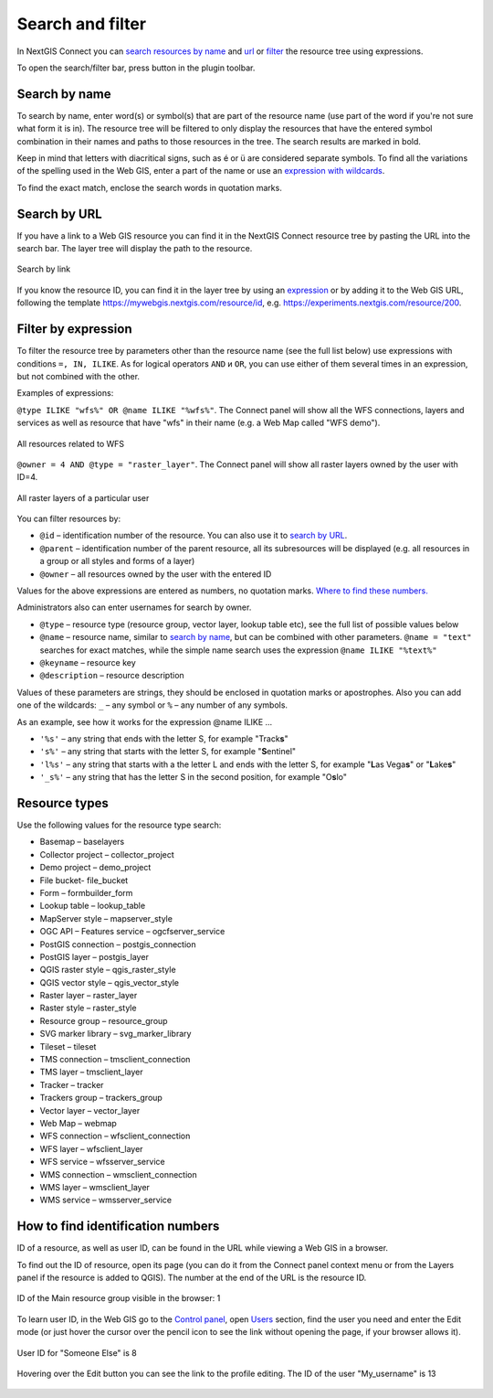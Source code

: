 .. sectionauthor:: Yulia Grigorenko <yulia.grigorenko@nextgis.com>

Search and filter
======================

In NextGIS Connect you can `search resources by name <https://docs.nextgis.com/docs_ngconnect/source/filter.html#ngc-search-name>`_ and `url <https://docs.nextgis.com/docs_ngconnect/source/filter.html#ngc-search-url>`_ or `filter <https://docs.nextgis.com/docs_ngconnect/source/filter.html#ngc-filter-expression>`_ the resource tree using expressions.

To open the search/filter bar, press |button_filter| button in the plugin toolbar.

.. |button_filter| image:: _static/button_filter.png
   :width: 6mm
   :alt: funnel


.. _ngc_search_name:

Search by name
----------------------------

To search by name, enter word(s) or symbol(s) that are part of the resource name (use part of the word if you're not sure what form it is in). The resource tree will be filtered to only display the resources that have the entered symbol combination in their names and paths to those resources in the tree. The search results are marked in bold.

Keep in mind that letters with diacritical signs, such as é or ü are considered separate symbols. To find all the variations of the spelling used in the Web GIS, enter a part of the name or use an `expression with wildcards <https://docs.nextgis.com/docs_ngconnect/source/filter.html#ngc-filter-expression>`_.

To find the exact match, enclose the search words in quotation marks.

.. _ngc_search_url:

Search by URL
--------------

If you have a link to a Web GIS resource you can find it in the NextGIS Connect resource tree by pasting the URL into the search bar. The layer tree will display the path to the resource.

.. figure:: _static/ngc_search_url_en.png
   :name: ngc_search_url_pic
   :align: center
   :width: 10cm

   Search by link

If you know the resource ID, you can find it in the layer tree by using an `expression <https://docs.nextgis.com/docs_ngconnect/source/filter.html#ngc-filter-expression>`_ or by adding it to the Web GIS URL, following the template https://mywebgis.nextgis.com/resource/id, e.g. https://experiments.nextgis.com/resource/200.

.. _ngc_filter_expression:

Filter by expression
--------------------------------

To filter the resource tree by parameters other than the resource name (see the full list below) use expressions with conditions ``=, IN, ILIKE``. As for logical operators ``AND`` и ``OR``, you can use either of them several times in an expression, but not combined with the other. 

Examples of expressions: 


``@type ILIKE "wfs%" OR @name ILIKE "%wfs%"``. The Connect panel will show all the WFS connections, layers and services as well as resource that have "wfs" in their name (e.g. a Web Map called "WFS demo").

.. figure:: _static/ngc_filter_example_wfs_en.png
   :name: 
   :align: center
   :width: 10cm

   All resources related to WFS


``@owner = 4 AND @type = "raster_layer"``. The Connect panel will show all raster layers owned by the user with ID=4.

.. figure:: _static/ngc_filter_example_user_raster_en.png
   :name: 
   :align: center
   :width: 10cm

   All raster layers of a particular user

You can filter resources by:

* ``@id`` – identification number of the resource. You can also use it to `search by URL <https://docs.nextgis.com/docs_ngconnect/source/filter.html#ngc-search-url>`_.
* ``@parent`` – identification number of the parent resource, all its subresources will be displayed (e.g. all resources in a group or all styles and forms of a layer)
* ``@owner`` – all resources owned by the user with the entered ID

Values for the above expressions are entered as numbers, no quotation marks. `Where to find these numbers. <https://docs.nextgis.com/docs_ngconnect/source/filter.html#ngc-find-id>`_

Administrators also can enter usernames for search by owner.

* ``@type`` – resource type (resource group, vector layer, lookup table etc), see the full list of possible values below
* ``@name`` – resource name, similar to `search by name <https://docs.nextgis.com/docs_ngconnect/source/filter.html#ngc-search-name>`_, but can be combined with other parameters. ``@name = "text"`` searches for exact matches, while the simple name search uses the expression ``@name ILIKE "%text%"``
* ``@keyname`` – resource key
* ``@description`` – resource description

Values of these parameters are strings, they should be enclosed in quotation marks or apostrophes. Also you can add one of the wildcards: ``_`` – any symbol or ``%`` – any number of any symbols. 

As an example, see how it works for the expression @name ILIKE …

* ``'%s'`` – any string that ends with the letter S, for example "Track\ **s**"
* ``'s%'`` – any string that starts with the letter S, for example "**S**\ entinel"
* ``'l%s'`` – any string that starts with a the letter L and ends with the letter S, for example "**L**\ as Vega\ **s**" or "**L**\ ake\ **s**"
* ``'_s%'`` – any string that has the letter S in the second position, for example "O\ **s**\ lo"

.. figure:: _static/ngc_filter_endletter_en.png
   :name: 
   :align: center
   :width: 10cm

.. figure:: _static/ngc_filter_startletter_en.png
   :name: 
   :align: center
   :width: 10cm

.. figure:: _static/ngc_filter_start_end_en.png
   :name: 
   :align: center
   :width: 10cm

.. figure:: _static/ngc_filter_2ndletter_en.png
   :name: 
   :align: center
   :width: 10cm


.. _resource_types:

Resource types
--------------------------
Use the following values for the resource type search:

* Basemap – baselayers
* Collector project – collector_project
* Demo project – demo_project
* File bucket- file_bucket
* Form – formbuilder_form
* Lookup table – lookup_table
* MapServer style – mapserver_style
* OGC API – Features service – ogcfserver_service
* PostGIS connection – postgis_connection
* PostGIS layer – postgis_layer
* QGIS raster style – qgis_raster_style
* QGIS vector style – qgis_vector_style
* Raster layer – raster_layer
* Raster style – raster_style
* Resource group – resource_group
* SVG marker library – svg_marker_library
* Tileset – tileset
* TMS connection – tmsclient_connection
* TMS layer – tmsclient_layer
* Tracker – tracker
* Trackers group – trackers_group
* Vector layer – vector_layer
* Web Map – webmap
* WFS connection – wfsclient_connection
* WFS layer – wfsclient_layer
* WFS service – wfsserver_service
* WMS connection – wmsclient_connection
* WMS layer – wmsclient_layer
* WMS service – wmsserver_service


.. _ngc_find_id:

How to find identification numbers
------------------------------------------------------------------

ID of a resource, as well as user ID, can be found in the URL while viewing a Web GIS in a browser.

To find out the ID of resource, open its page (you can do it from the Connect panel context menu or from the Layers panel if the resource is added to QGIS). The number at the end of the URL is the resource ID.

.. figure:: _static/ngw_resource_id_en.png
   :name: 
   :align: center
   :width: 20cm

   ID of the Main resource group visible in the browser: 1

To learn user ID, in the Web GIS go to the `Control panel <https://docs.nextgis.com/docs_ngweb/source/admin_interface.html#ngw-control-panel>`_, open `Users <https://docs.nextgis.com/docs_ngweb/source/users.html>`_ section, find the user you need and enter the Edit mode (or just hover the cursor over the pencil icon to see the link without opening the page, if your browser allows it).

.. figure:: _static/ngw_user_id_en.png
   :name: 
   :align: center
   :width: 20cm

   User ID for "Someone Else" is 8

.. figure:: _static/ngw_user_id_list_en.png
   :name: 
   :align: center
   :width: 20cm

   Hovering over the Edit button you can see the link to the profile editing. The ID of the user "My_username" is 13

